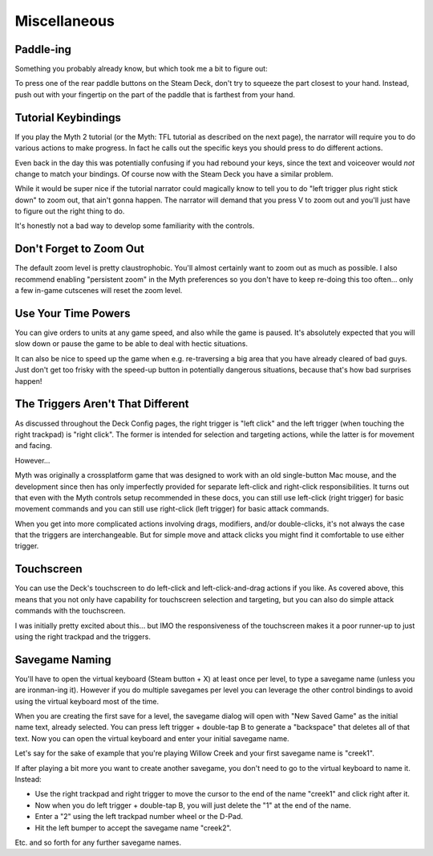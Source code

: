 Miscellaneous
=============

Paddle-ing
----------

Something you probably already know, but which took me a bit to figure out:

To press one of the rear paddle buttons on the Steam Deck, don't try to squeeze the part closest to your hand. Instead, push out with your fingertip on the part of the paddle that is farthest from your hand.

Tutorial Keybindings
--------------------

If you play the Myth 2 tutorial (or the Myth: TFL tutorial as described on the next page), the narrator will require you to do various actions to make progress. In fact he calls out the specific keys you should press to do different actions.

Even back in the day this was potentially confusing if you had rebound your keys, since the text and voiceover would *not* change to match your bindings. Of course now with the Steam Deck you have a similar problem.

While it would be super nice if the tutorial narrator could magically know to tell you to do "left trigger plus right stick down" to zoom out, that ain't gonna happen. The narrator will demand that you press V to zoom out and you'll just have to figure out the right thing to do.

It's honestly not a bad way to develop some familiarity with the controls.

Don't Forget to Zoom Out
------------------------

The default zoom level is pretty claustrophobic. You'll almost certainly want to zoom out as much as possible. I also recommend enabling "persistent zoom" in the Myth preferences so you don't have to keep re-doing this too often... only a few in-game cutscenes will reset the zoom level.

Use Your Time Powers
--------------------

You can give orders to units at any game speed, and also while the game is paused. It's absolutely expected that you will slow down or pause the game to be able to deal with hectic situations.

It can also be nice to speed up the game when e.g. re-traversing a big area that you have already cleared of bad guys. Just don't get too frisky with the speed-up button in potentially dangerous situations, because that's how bad surprises happen!

The Triggers Aren't That Different
----------------------------------

As discussed throughout the Deck Config pages, the right trigger is "left click" and the left trigger (when touching the right trackpad) is "right click". The former is intended for selection and targeting actions, while the latter is for movement and facing.

However...

Myth was originally a crossplatform game that was designed to work with an old single-button Mac mouse, and the development since then has only imperfectly provided for separate left-click and right-click responsibilities. It turns out that even with the Myth controls setup recommended in these docs, you can still use left-click (right trigger) for basic movement commands and you can still use right-click (left trigger) for basic attack commands.

When you get into more complicated actions involving drags, modifiers, and/or double-clicks, it's not always the case that the triggers are interchangeable. But for simple move and attack clicks you might find it comfortable to use either trigger.

Touchscreen
-----------

You can use the Deck's touchscreen to do left-click and left-click-and-drag actions if you like. As covered above, this means that you not only have capability for touchscreen selection and targeting, but you can also do simple attack commands with the touchscreen.

I was initially pretty excited about this... but IMO the responsiveness of the touchscreen makes it a poor runner-up to just using the right trackpad and the triggers.

Savegame Naming
---------------

You'll have to open the virtual keyboard (Steam button + X) at least once per level, to type a savegame name (unless you are ironman-ing it). However if you do multiple savegames per level you can leverage the other control bindings to avoid using the virtual keyboard most of the time.

When you are creating the first save for a level, the savegame dialog will open with "New Saved Game" as the initial name text, already selected. You can press left trigger + double-tap B to generate a "backspace" that deletes all of that text. Now you can open the virtual keyboard and enter your initial savegame name.

Let's say for the sake of example that you're playing Willow Creek and your first savegame name is "creek1".

If after playing a bit more you want to create another savegame, you don't need to go to the virtual keyboard to name it. Instead:

* Use the right trackpad and right trigger to move the cursor to the end of the name "creek1" and click right after it.
* Now when you do left trigger + double-tap B, you will just delete the "1" at the end of the name.
* Enter a "2" using the left trackpad number wheel or the D-Pad.
* Hit the left bumper to accept the savegame name "creek2".

Etc. and so forth for any further savegame names.
